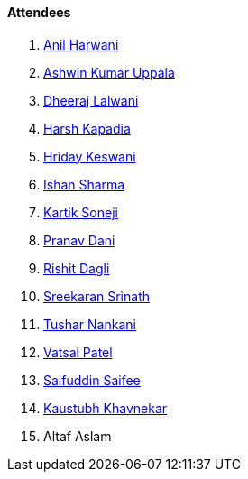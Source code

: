 ==== Attendees

. link:https://www.linkedin.com/in/anilharwani[Anil Harwani^]
. link:https://twitter.com/ashwinexe[Ashwin Kumar Uppala^]
. link:https://twitter.com/DhiruCodes[Dheeraj Lalwani^]
. link:https://twitter.com/harshgkapadia[Harsh Kapadia^]
. link:https://twitter.com/hridayHZ[Hriday Keswani^]
. link:https://twitter.com/ishandeveloper[Ishan Sharma^]
. link:https://twitter.com/KartikSoneji_[Kartik Soneji^]
. link:https://twitter.com/PranavDani3[Pranav Dani^]
. link:https://twitter.com/rishit_dagli[Rishit Dagli^]
. link:https://twitter.com/skxrxn[Sreekaran Srinath^]
. link:https://twitter.com/tusharnankanii[Tushar Nankani^]
. link:https://twitter.com/guyinthecape[Vatsal Patel^]
. link:https://twitter.com/SaifSaifee_dev[Saifuddin Saifee^]
. link:https://www.linkedin.com/in/kaustubhkhavnekar[Kaustubh Khavnekar^]
. Altaf Aslam